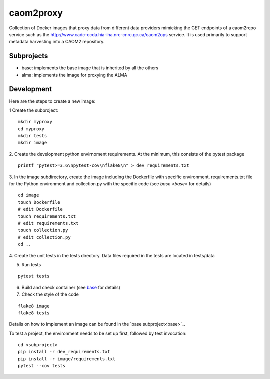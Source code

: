 caom2proxy
==========

.. image:: https://img.shields.io/travis/opencadc/caom2proxy/master.svg
    :target: https://travis-ci.org/opencadc/caom2proxy?branch=master

.. image:: https://img.shields.io/coveralls/opencadc/caom2proxy/master.svg
    :target: https://coveralls.io/github/opencadc/caom2proxy?branch=master

.. image:: https://img.shields.io/github/contributors/opencadc/caom2proxy.svg
    :target: https://github.com/opencadc/caom2proxy/graphs/contributors


Collection of Docker images that proxy data from different data providers
mimicking the GET endpoints of a caom2repo service
such as the http://www.cadc-ccda.hia-iha.nrc-cnrc.gc.ca/caom2ops service. It
is used primarily to support metadata harvesting into a CAOM2 repository.


Subprojects
-----------

+ base: implements the base image that is inherited by all the others
+ alma: implements the image for proxying the ALMA


Development
-----------

Here are the steps to create a new image:

1 Create the subproject:

::

    mkdir myproxy
    cd myproxy
    mkdir tests
    mkdir image


2. Create the development python envirnoment requirements. At the minimum,
this consists of the pytest package

::

    printf "pytest>=3.6\npytest-cov\nflake8\n" > dev_requirements.txt


3. In the image subdirectory, create the image including the Dockerfile with
specific environment, requirements.txt file for the Python environment and
collection.py with the specific code (see `base <base>` for details)

::

    cd image
    touch Dockerfile
    # edit Dockerfile
    touch requirements.txt
    # edit requirements.txt
    touch collection.py
    # edit collection.py
    cd ..


4. Create the unit tests in the tests directory. Data files required in the
tests are located in tests/data


5. Run tests

::

    pytest tests


6. Build and check container (see `base <base>`_ for details)

7. Check the style of the code

::

    flake8 image
    flake8 tests


Details on how to implement an image can be found in the `base subproject<base>`_.

To test a project, the environment needs to be set up first, followed by test
invocation:

::

    cd <subproject>
    pip install -r dev_requirements.txt
    pip install -r image/requirements.txt
    pytest --cov tests

